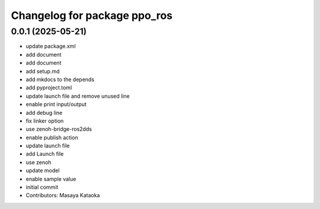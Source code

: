 ^^^^^^^^^^^^^^^^^^^^^^^^^^^^^
Changelog for package ppo_ros
^^^^^^^^^^^^^^^^^^^^^^^^^^^^^

0.0.1 (2025-05-21)
------------------
* update package.xml
* add document
* add document
* add setup.md
* add mkdocs to the depends
* add pyproject.toml
* update launch file and remove unused line
* enable print input/output
* add debug line
* fix linker option
* use zenoh-bridge-ros2dds
* enable publish action
* update launch file
* add Launch file
* use zenoh
* update model
* enable sample value
* initial commit
* Contributors: Masaya Kataoka
